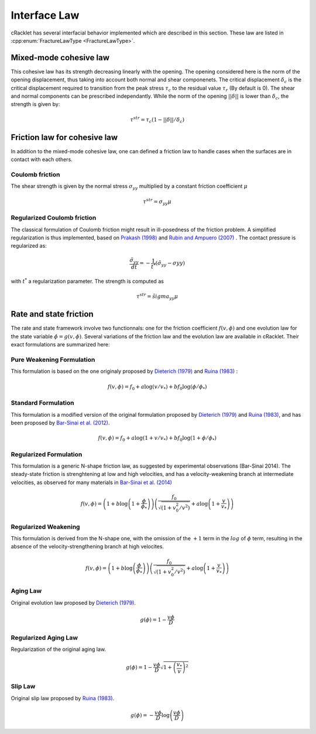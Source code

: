 Interface Law
=============

cRacklet has several interfacial behavior implemented which are described in this section. These law are listed in :cpp:enum:`FractureLawType <FractureLawType>`.

Mixed-mode cohesive law
-----------------------

This cohesive law has its strength decreasing linearly with the opening. The opening considered here is the norm of the opening displacement, thus taking into account both normal and shear componenets. The critical displacement :math:`\delta_c` is the critical displacement required to transition from the peak stress :math:`\tau_c` to the residual value :math:`\tau_r` (By default is 0). The shear and normal components can be prescribed independantly. While the norm of the opening :math:`||\delta||` is lower than :math:`\delta_c`, the strength is given by:  

.. math::
   \tau^{str} = \tau_c \left(1- ||\delta||/\delta_c \right)

Friction law for cohesive law
-----------------------------

In addition to the mixed-mode cohesive law, one can defined a friction law to handle cases when the surfaces are in contact with each others. 

Coulomb friction
^^^^^^^^^^^^^^^^

The shear strength is given by the normal stress :math:`\sigma_{yy}` multiplied by a constant friction coefficient :math:`\mu`

.. math::
   \tau^{str} = \sigma_{yy} \mu
   
Regularized Coulomb friction
^^^^^^^^^^^^^^^^^^^^^^^^^^^^

The classical formulation of Coulomb friction might result in ill-posedness of the friction problem. A simplified regularization is thus implemented, based on `Prakash (1998) <https://asmedigitalcollection.asme.org/tribology/article/120/1/97/439195/Frictional-Response-of-Sliding-Interfaces>`_ and `Rubin and Ampuero (2007) <https://agupubs.onlinelibrary.wiley.com/doi/abs/10.1029/2006JB004337>`_ . The contact pressure is regularized as:

.. math::
   \frac{\tilde{\sigma}_{yy}}{dt} = -\frac{1}{t^*}\left(\tilde{\sigma}_{yy} - \sigma{yy} \right)

with :math:`t^*` a regularization parameter. The strength is computed as

.. math::
   \tau^{str} = \tilde{sigma}_{yy} \mu

Rate and state friction
-----------------------

The rate and state framework involve two functionnals: one for the friction coefficient :math:`f(v,\phi)` and one evolution law for the state variable :math:`\dot\phi = g(v,\phi)`. Several variations of the friction law and the evolution law are available in cRacklet. Their exact formulations are summarized here: 

Pure Weakening Formulation
^^^^^^^^^^^^^^^^^^^^^^^^^^

This formulation is based on the one originaly proposed by `Dieterich (1979) <https://agupubs.onlinelibrary.wiley.com/doi/abs/10.1029/JB084iB05p02161>`_ and `Ruina (1983) <https://agupubs.onlinelibrary.wiley.com/doi/abs/10.1029/JB088iB12p10359>`_ :

.. math::
   f(v,\phi) = f_0 + a \log \left(v/v_* \right) + b f_0 \log \left(\phi / \phi_* \right)

Standard Formulation
^^^^^^^^^^^^^^^^^^^^

This formulation is a modified version of the original formulation proposed by `Dieterich (1979) <https://agupubs.onlinelibrary.wiley.com/doi/abs/10.1029/JB084iB05p02161>`_ and `Ruina (1983) <https://agupubs.onlinelibrary.wiley.com/doi/abs/10.1029/JB088iB12p10359>`_, and has been proposed by `Bar-Sinai et al. (2012) <https://agupubs.onlinelibrary.wiley.com/doi/abs/10.1029/2011GL050554>`_.

.. math::
   f(v,\phi) = f_0 + a \log \left(1+v/v_* \right) + b f_0 \log \left(1 + \phi / \phi_* \right)

Regularized Formulation
^^^^^^^^^^^^^^^^^^^^^^^

This formulation is a generic N-shape friction law, as suggested by experimental observations (Bar-Sinai 2014). The steady-state friction is strenghtening at low and high velocities, and has a velocity-weakening branch at intermediate velocities, as observed for many materials in `Bar-Sinai et al. (2014) <https://agupubs.onlinelibrary.wiley.com/doi/abs/10.1002/2013JB010586>`_

.. math::
   f(v,\phi) = \left( 1 + b \log \left(1+ \frac{\phi}{\phi_*} \right) \right) \left( \frac{f_0}{  \sqrt{\left(  1+v_0^2 / v^2 \right)} } + a \log \left( 1+\frac{v}{v_*} \right) \right)

Regularized Weakening
^^^^^^^^^^^^^^^^^^^^^

This formulation is derived from the N-shape one, with the omission of the :math:`+1` term in the :math:`log` of :math:`\phi` term, resulting in the absence of the velocity-strengthening branch at high velocites.
   
.. math::
   f(v,\phi) = \left( 1 + b \log \left(\frac{\phi}{\phi_*} \right) \right) \left( \frac{f_0}{  \sqrt{\left(  1+v_0^2 / v^2 \right)} } + a \log \left( 1+\frac{v}{v_*} \right) \right)

Aging Law
^^^^^^^^^

Original evolution law proposed by `Dieterich (1979) <https://agupubs.onlinelibrary.wiley.com/doi/abs/10.1029/JB084iB05p02161>`_.

.. math::
   g(\phi) = 1 - \frac{v \phi}{D}

Regularized Aging Law
^^^^^^^^^^^^^^^^^^^^^

Regularization of the original aging law.

.. math::
   g(\phi) = 1 - \frac{v \phi}{D} \sqrt{1 + \left(\frac{v_*}{v}\right)^2}

Slip Law
^^^^^^^^

Original slip law  proposed by `Ruina (1983) <https://agupubs.onlinelibrary.wiley.com/doi/abs/10.1029/JB088iB12p10359>`_.

.. math::
   g(\phi) = - \frac{v \phi}{D} \log \left( \frac{v \phi}{D} \right)

